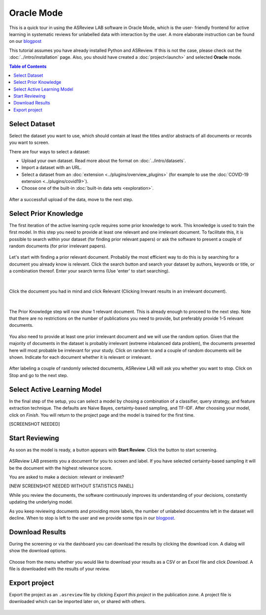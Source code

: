 Oracle Mode
===========

This is a quick tour in using the ASReview LAB software in Oracle Mode, which
is the user- friendly frontend for active learning in systematic reviews for
unlabelled data with interaction by the user. A more elaborate instruction can
be found on our `blogpost <https://asreview.nl/asreview-class-101/>`_

This tutorial assumes you have already installed Python and ASReview. If this
is not the case, please check out the :doc:`../intro/installation` page. 
Also, you should have created a :doc:`project<launch>` and selected **Oracle** mode. 

.. contents:: Table of Contents



Select Dataset
--------------

Select the dataset you want to use, which should contain at least the
titles and/or abstracts of all documents or records you want to screen.

There are four ways to select a dataset:

- Upload your own dataset. Read more about the format on :doc:`../intro/datasets`.
- Import a dataset with an URL.
- Select a dataset from an :doc:`extension <../plugins/overview_plugins>` (for example to use the :doc:`COVID-19 extension <../plugins/covid19>`).
- Choose one of the built-in :doc:`built-in data sets <exploration>`.

.. figure:: ../../images/2_select_dataset.png
   :alt:

After a successfull upload of the data, move to the next step.


.. figure:: ../../images/2_select_dataset_success.png
   :alt:


Select Prior Knowledge
----------------------

The first iteration of the active learning cycle requires some prior knowledge
to work. This knowledge is used to train the first model. In this step you
need to provide at least one relevant and one irrelevant document. To
facilitate this, it is possible to search within your dataset (for finding
prior relevant papers) or ask the software to present a couple of random
documents (for prior irrelevant papers).


.. figure:: ../../images/3_start.png
   :alt:

Let's start with finding a prior relevant document. Probabily the most
efficient way to do this is by searching for a document you already know is
relevant. Click the search button and search your dataset by authors, keywords
or title, or a combination thereof. Enter your search terms (Use 'enter' to
start searching).


.. figure:: ../../images/3_include_publications.png
   :alt:

|

Click the document you had in
mind and click Relevant (Clicking Irrevant results in an irrelevant document).


.. figure:: ../../images/3.3_include_search.png
   :alt:

|

The Prior Knowledge step will now show 1 relevant document. This is already
enough to  proceed to the next step. Note that there are no restrictions on
the number of publications you need to provide, but preferably provide 1-5
relevant documents.


.. figure:: ../../images/3_3relevant.png
   :alt:

You also need to provide at least one prior irrelevant document and we will
use the random option. Given that the majority of documents in the dataset is
probably irrelevant (extreme inbalanced data problem), the documents presented
here will most probable be irrelevant for your study. Click on random to and a
couple of random documents will be shown. Indicate for each document whether
it is relevant or irrelevant.


.. figure:: ../../images/4_label_random_2.png
   :alt:

After labeling a couple of randomly selected documents, ASReview LAB will
ask you whether you want to stop. Click on Stop and go to the next step.


.. figure:: ../../images/4_label_random_next.png
   :alt:



Select Active Learning Model
----------------------------

In the final step of the setup, you can select a model by chosing a
combination of a classifier, query strategy, and feature extraction technique.
The defaults are Naive Bayes, certainty-based sampling, and TF-IDF. After
choosing your model, click on `Finish`. You will return to the project page
and the model is trained for the first time.


[SCREENSHOT NEEDED]

Start Reviewing
---------------

As soon as the model is ready, a button appears with **Start Review**. Click
the button to start screening. 


.. figure:: ../../images/5.1_start_reviewing.png
   :alt:


ASReview LAB presents you a document for you to
screen and label. If you have selected certainty-based sampling it will be the
document with the highest relevance score. 

You are asked to make a decision: relevant or irrelevant?


[NEW SCREENSHOT NEEDED WITHOUT STATISTICS PANEL]

While you review the documents, the software continuously improves its
understanding of your decisions, constantly updating the underlying model.

As you keep reviewing documents and providing more labels, the number of
unlabeled docuemtns left in the dataset will decline. When to stop is left to
the user and we provide some tips in our `blogpost <https://asreview.nl/asreview-class-101/>`_.


Download Results
----------------

During the screening or via the dashboard you can download the results by
clicking the download icon. A dialog will show the download options.


.. figure:: ../../images/7_exporting.png
   :alt:



Choose from the menu whether you would like to download your results as a CSV or
an Excel file and click `Download`. A file is downloaded with the results of
your review.


Export project
--------------

Export the project as an ``.asreview`` file by clicking `Export this project`
in the publication zone. A project file is downloaded which can be imported
later on, or shared with others.


.. figure:: ../images/7.1_exporting.png
   :alt:

